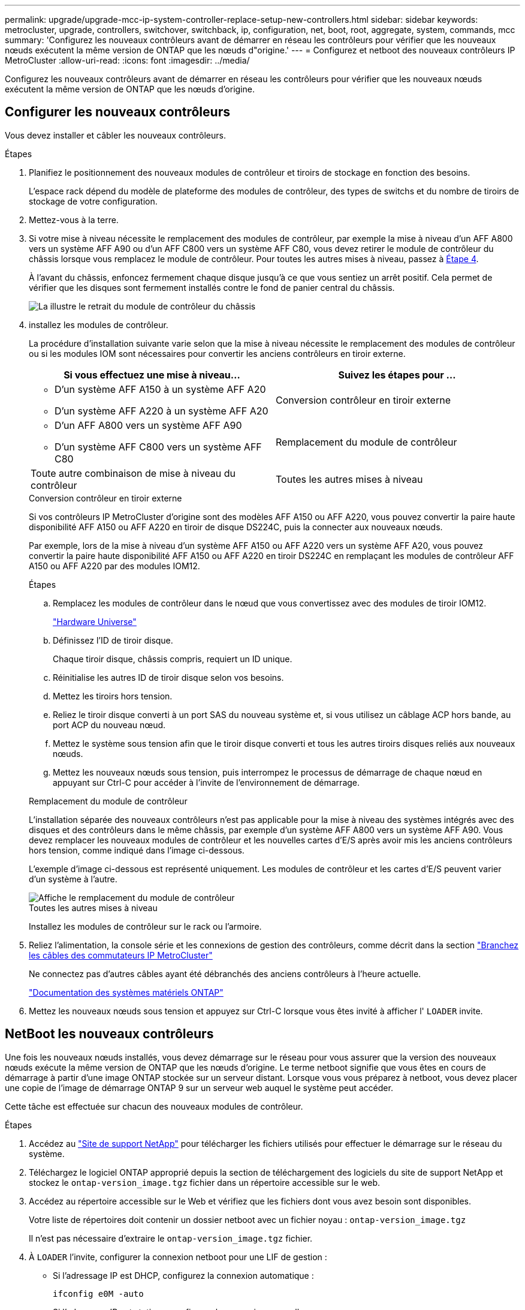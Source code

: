 ---
permalink: upgrade/upgrade-mcc-ip-system-controller-replace-setup-new-controllers.html 
sidebar: sidebar 
keywords: metrocluster, upgrade, controllers, switchover, switchback, ip, configuration, net, boot, root, aggregate, system, commands, mcc 
summary: 'Configurez les nouveaux contrôleurs avant de démarrer en réseau les contrôleurs pour vérifier que les nouveaux nœuds exécutent la même version de ONTAP que les nœuds d"origine.' 
---
= Configurez et netboot des nouveaux contrôleurs IP MetroCluster
:allow-uri-read: 
:icons: font
:imagesdir: ../media/


[role="lead"]
Configurez les nouveaux contrôleurs avant de démarrer en réseau les contrôleurs pour vérifier que les nouveaux nœuds exécutent la même version de ONTAP que les nœuds d'origine.



== Configurer les nouveaux contrôleurs

Vous devez installer et câbler les nouveaux contrôleurs.

.Étapes
. Planifiez le positionnement des nouveaux modules de contrôleur et tiroirs de stockage en fonction des besoins.
+
L'espace rack dépend du modèle de plateforme des modules de contrôleur, des types de switchs et du nombre de tiroirs de stockage de votre configuration.

. Mettez-vous à la terre.
. Si votre mise à niveau nécessite le remplacement des modules de contrôleur, par exemple la mise à niveau d'un AFF A800 vers un système AFF A90 ou d'un AFF C800 vers un système AFF C80, vous devez retirer le module de contrôleur du châssis lorsque vous remplacez le module de contrôleur. Pour toutes les autres mises à niveau, passez à <<ip_upgrades_replace_4,Étape 4>>.
+
À l'avant du châssis, enfoncez fermement chaque disque jusqu'à ce que vous sentiez un arrêt positif. Cela permet de vérifier que les disques sont fermement installés contre le fond de panier central du châssis.

+
image::../media/drw-a800-drive-seated.png[La illustre le retrait du module de contrôleur du châssis]

. [[ip_upgrades_replace_4]] installez les modules de contrôleur.
+
La procédure d'installation suivante varie selon que la mise à niveau nécessite le remplacement des modules de contrôleur ou si les modules IOM sont nécessaires pour convertir les anciens contrôleurs en tiroir externe.

+
[cols="2*"]
|===
| Si vous effectuez une mise à niveau... | Suivez les étapes pour ... 


 a| 
** D'un système AFF A150 à un système AFF A20
** D'un système AFF A220 à un système AFF A20

| Conversion contrôleur en tiroir externe 


 a| 
** D'un AFF A800 vers un système AFF A90
** D'un système AFF C800 vers un système AFF C80

| Remplacement du module de contrôleur 


| Toute autre combinaison de mise à niveau du contrôleur | Toutes les autres mises à niveau 
|===
+
[role="tabbed-block"]
====
.Conversion contrôleur en tiroir externe
--
Si vos contrôleurs IP MetroCluster d'origine sont des modèles AFF A150 ou AFF A220, vous pouvez convertir la paire haute disponibilité AFF A150 ou AFF A220 en tiroir de disque DS224C, puis la connecter aux nouveaux nœuds.

Par exemple, lors de la mise à niveau d'un système AFF A150 ou AFF A220 vers un système AFF A20, vous pouvez convertir la paire haute disponibilité AFF A150 ou AFF A220 en tiroir DS224C en remplaçant les modules de contrôleur AFF A150 ou AFF A220 par des modules IOM12.

.Étapes
.. Remplacez les modules de contrôleur dans le nœud que vous convertissez avec des modules de tiroir IOM12.
+
https://hwu.netapp.com["Hardware Universe"^]

.. Définissez l'ID de tiroir disque.
+
Chaque tiroir disque, châssis compris, requiert un ID unique.

.. Réinitialise les autres ID de tiroir disque selon vos besoins.
.. Mettez les tiroirs hors tension.
.. Reliez le tiroir disque converti à un port SAS du nouveau système et, si vous utilisez un câblage ACP hors bande, au port ACP du nouveau nœud.
.. Mettez le système sous tension afin que le tiroir disque converti et tous les autres tiroirs disques reliés aux nouveaux nœuds.
.. Mettez les nouveaux nœuds sous tension, puis interrompez le processus de démarrage de chaque nœud en appuyant sur Ctrl-C pour accéder à l'invite de l'environnement de démarrage.


--
.Remplacement du module de contrôleur
--
L'installation séparée des nouveaux contrôleurs n'est pas applicable pour la mise à niveau des systèmes intégrés avec des disques et des contrôleurs dans le même châssis, par exemple d'un système AFF A800 vers un système AFF A90. Vous devez remplacer les nouveaux modules de contrôleur et les nouvelles cartes d'E/S après avoir mis les anciens contrôleurs hors tension, comme indiqué dans l'image ci-dessous.

L'exemple d'image ci-dessous est représenté uniquement. Les modules de contrôleur et les cartes d'E/S peuvent varier d'un système à l'autre.

image::../media/a90-a70-pcm-swap.png[Affiche le remplacement du module de contrôleur]

--
.Toutes les autres mises à niveau
--
Installez les modules de contrôleur sur le rack ou l'armoire.

--
====
. Reliez l'alimentation, la console série et les connexions de gestion des contrôleurs, comme décrit dans la section link:../install-ip/using_rcf_generator.html["Branchez les câbles des commutateurs IP MetroCluster"]
+
Ne connectez pas d'autres câbles ayant été débranchés des anciens contrôleurs à l'heure actuelle.

+
https://docs.netapp.com/us-en/ontap-systems/index.html["Documentation des systèmes matériels ONTAP"^]

. Mettez les nouveaux nœuds sous tension et appuyez sur Ctrl-C lorsque vous êtes invité à afficher l' `LOADER` invite.




== NetBoot les nouveaux contrôleurs

Une fois les nouveaux nœuds installés, vous devez démarrage sur le réseau pour vous assurer que la version des nouveaux nœuds exécute la même version de ONTAP que les nœuds d'origine. Le terme netboot signifie que vous êtes en cours de démarrage à partir d'une image ONTAP stockée sur un serveur distant. Lorsque vous vous préparez à netboot, vous devez placer une copie de l'image de démarrage ONTAP 9 sur un serveur web auquel le système peut accéder.

Cette tâche est effectuée sur chacun des nouveaux modules de contrôleur.

.Étapes
. Accédez au link:https://mysupport.netapp.com/site/["Site de support NetApp"^] pour télécharger les fichiers utilisés pour effectuer le démarrage sur le réseau du système.
. Téléchargez le logiciel ONTAP approprié depuis la section de téléchargement des logiciels du site de support NetApp et stockez le `ontap-version_image.tgz` fichier dans un répertoire accessible sur le web.
. Accédez au répertoire accessible sur le Web et vérifiez que les fichiers dont vous avez besoin sont disponibles.
+
Votre liste de répertoires doit contenir un dossier netboot avec un fichier noyau : `ontap-version_image.tgz`

+
Il n'est pas nécessaire d'extraire le `ontap-version_image.tgz` fichier.

. À `LOADER` l'invite, configurer la connexion netboot pour une LIF de gestion :
+
** Si l'adressage IP est DHCP, configurez la connexion automatique :
+
`ifconfig e0M -auto`

** Si l'adressage IP est statique, configurez la connexion manuelle :
+
`ifconfig e0M -addr=ip_addr -mask=netmask` `-gw=gateway`



. Effectuer la démarrage sur le réseau.
+
`netboot \http://web_server_ip/path_to_web-accessible_directory/ontap-version_image.tgz`

. Dans le menu de démarrage, sélectionnez l'option *(7) installer le nouveau logiciel en premier* pour télécharger et installer la nouvelle image logicielle sur le périphérique d'amorçage.
+
 Disregard the following message: "This procedure is not supported for Non-Disruptive Upgrade on an HA pair". It applies to nondisruptive upgrades of software, not to upgrades of controllers.
. Si vous êtes invité à poursuivre la procédure, entrez `y`, Et lorsque vous êtes invité à saisir l'URL du fichier image : `\http://web_server_ip/path_to_web-accessible_directory/ontap-version_image.tgz`
+
....
Enter username/password if applicable, or press Enter to continue.
....
. Assurez-vous d'entrer `n` pour ignorer la restauration de la sauvegarde lorsque vous voyez une invite similaire à la suivante :
+
....
Do you want to restore the backup configuration now? {y|n}
....
. Redémarrez en entrant `y` lorsque vous voyez une invite similaire à la suivante :
+
....
The node must be rebooted to start using the newly installed software. Do you want to reboot now? {y|n}
....




== Effacez la configuration d'un module de contrôleur

Avant d'utiliser un nouveau module de contrôleur dans la configuration MetroCluster, il faut effacer la configuration existante.

.Étapes
. Si nécessaire, arrêtez le nœud pour afficher l' `LOADER`invite :
+
`halt`

. À l' `LOADER`invite, définissez les variables d'environnement sur les valeurs par défaut :
+
`set-defaults`

. Enregistrez l'environnement :
+
`saveenv`

. À l' `LOADER`invite, lancez le menu de démarrage :
+
`boot_ontap menu`

. À l'invite du menu de démarrage, effacez la configuration :
+
`wipeconfig`

+
Répondez `yes` à l'invite de confirmation.

+
Le nœud redémarre et le menu de démarrage s'affiche de nouveau.

. Dans le menu de démarrage, sélectionnez l'option *5* pour démarrer le système en mode Maintenance.
+
Répondez `yes` à l'invite de confirmation.



.Et la suite ?
link:upgrade-mcc-ip-system-controller-replace-restore-hba-set-ha.html["Restaurez la configuration du HBA et définissez l'état de haute disponibilité"].
